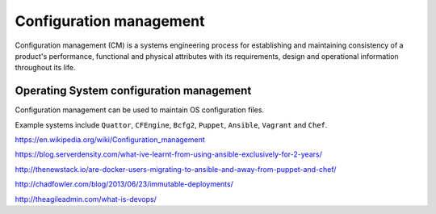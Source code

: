 Configuration management
========================

Configuration management (CM) is a systems engineering process
for establishing and maintaining consistency of a product's performance,
functional and physical attributes with its requirements,
design and operational information throughout its life.

Operating System configuration management
-----------------------------------------

Configuration management can be used to maintain OS configuration files.


Example systems include ``Quattor``, ``CFEngine``, ``Bcfg2``, ``Puppet``, ``Ansible``, ``Vagrant`` and ``Chef``.


https://en.wikipedia.org/wiki/Configuration_management

https://blog.serverdensity.com/what-ive-learnt-from-using-ansible-exclusively-for-2-years/

http://thenewstack.io/are-docker-users-migrating-to-ansible-and-away-from-puppet-and-chef/

http://chadfowler.com/blog/2013/06/23/immutable-deployments/

http://theagileadmin.com/what-is-devops/
